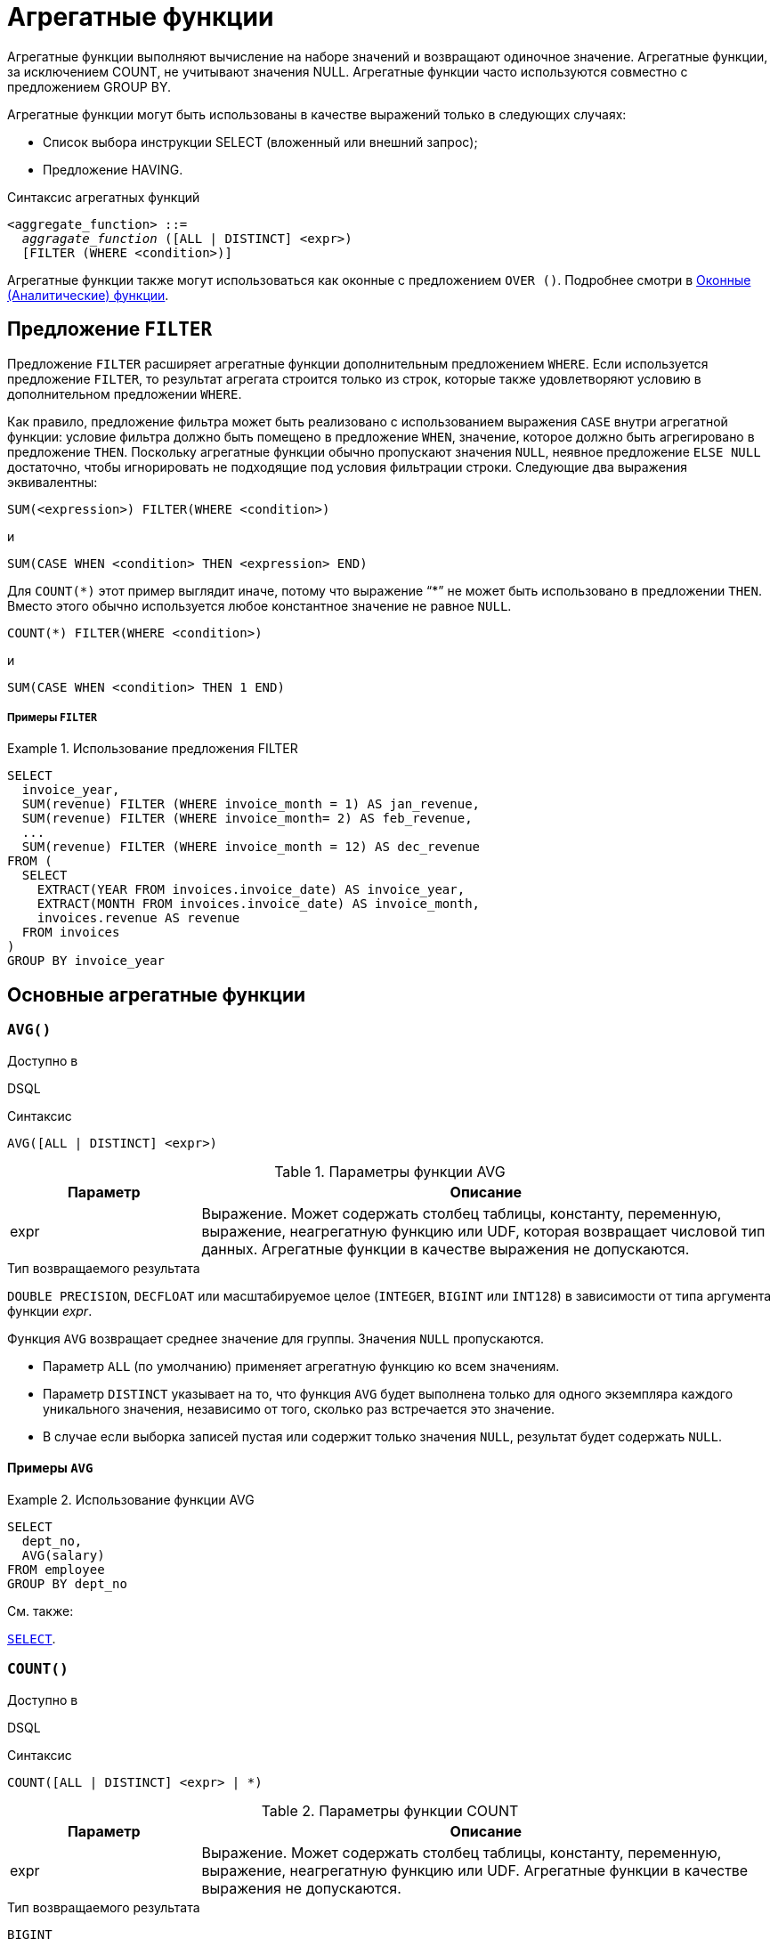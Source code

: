 [[fblangref-aggfuncs]]
= Агрегатные функции

Агрегатные функции выполняют вычисление на наборе значений и возвращают одиночное значение.
Агрегатные функции, за исключением COUNT, не учитывают значения NULL.
Агрегатные функции часто используются совместно с предложением GROUP BY.

Агрегатные функции могут быть использованы в качестве выражений только в следующих случаях: 

* Список выбора инструкции SELECT (вложенный или внешний запрос);
* Предложение HAVING.


.Синтаксис агрегатных функций
[listing,subs=+quotes]
----
<aggregate_function> ::=
  _aggragate_function_ ([ALL | DISTINCT] <expr>)
  [FILTER (WHERE <condition>)]
----

Агрегатные функции также могут использоваться как оконные с предложением `OVER ()`.
Подробнее смотри в <<fblangref-windowfuncs,Оконные (Аналитические) функции>>.

[[fblangref-aggfuncs-filter]]
== Предложение `FILTER`

Предложение `FILTER` расширяет агрегатные функции дополнительным предложением `WHERE`.
Если используется предложение `FILTER`, то результат агрегата строится только из строк, которые также удовлетворяют условию в дополнительном предложении `WHERE`.

Как правило, предложение фильтра может быть реализовано с использованием выражения `CASE` внутри агрегатной функции: условие фильтра должно быть помещено в предложение `WHEN`, значение, которое должно быть агрегировано в предложение `THEN`.
Поскольку агрегатные функции обычно пропускают значения `NULL`, неявное предложение `ELSE NULL` достаточно, чтобы игнорировать не подходящие под условия фильтрации строки.
Следующие два выражения эквивалентны:

[listing]
----
SUM(<expression>) FILTER(WHERE <condition>)
----

и

[listing]
----
SUM(CASE WHEN <condition> THEN <expression> END)
----

Для `COUNT({asterisk})` этот пример выглядит иначе, потому что выражение "`{asterisk}`" не может быть использовано в предложении `THEN`.
Вместо этого обычно используется любое константное значение не равное `NULL`.

[listing]
----
COUNT(*) FILTER(WHERE <condition>)
----

и

[listing]
----
SUM(CASE WHEN <condition> THEN 1 END)
----

[float]
===== Примеры `FILTER`

.Использование предложения FILTER
[example]
====
[source,sql]
----
SELECT 
  invoice_year,
  SUM(revenue) FILTER (WHERE invoice_month = 1) AS jan_revenue,
  SUM(revenue) FILTER (WHERE invoice_month= 2) AS feb_revenue,
  ...
  SUM(revenue) FILTER (WHERE invoice_month = 12) AS dec_revenue 
FROM (
  SELECT
    EXTRACT(YEAR FROM invoices.invoice_date) AS invoice_year,
    EXTRACT(MONTH FROM invoices.invoice_date) AS invoice_month,
    invoices.revenue AS revenue
  FROM invoices
)
GROUP BY invoice_year
----
====


[[fblangref-aggfuncs-general]]
== Основные агрегатные функции

[[fblangref-aggfuncs-avg]]
=== `AVG()`

.Доступно в
DSQL

.Синтаксис
[listing]
----
AVG([ALL | DISTINCT] <expr>)
----

[[fblangref-aggfuncs-tbl-avg]]
.Параметры функции AVG
[cols="<1,<3", options="header",stripes="none"]
|===
^| Параметр
^| Описание

|expr
|Выражение.
Может содержать столбец таблицы, константу, переменную, выражение, неагрегатную функцию или UDF, которая возвращает числовой тип данных.
Агрегатные функции в качестве выражения не допускаются.
|===

.Тип возвращаемого результата
`DOUBLE PRECISION`, `DECFLOAT` или масштабируемое целое (`INTEGER`, `BIGINT` или `INT128`) в зависимости от типа аргумента функции _expr_.

Функция `AVG` возвращает среднее значение для группы.
Значения `NULL` пропускаются.

* Параметр `ALL` (по умолчанию) применяет агрегатную функцию ко всем значениям.
* Параметр `DISTINCT` указывает на то, что функция `AVG` будет выполнена только для одного экземпляра каждого уникального значения, независимо от того, сколько раз встречается это значение.
* В случае если выборка записей пустая или содержит только значения `NULL`, результат будет содержать `NULL`.

[[fblangref-aggfuncs-avg-exmpl]]
==== Примеры `AVG`

.Использование функции AVG
[example]
====
[source,sql]
----
SELECT 
  dept_no,
  AVG(salary)
FROM employee
GROUP BY dept_no
----
====

.См. также:
<<fblangref-dml-select,`SELECT`>>.

[[fblangref-aggfuncs-count]]
=== `COUNT()`

.Доступно в
DSQL

.Синтаксис
[listing]
----
COUNT([ALL | DISTINCT] <expr> | *)
----

[[fblangref-aggfuncs-tbl-count]]
.Параметры функции COUNT
[cols="<1,<3", options="header",stripes="none"]
|===
^| Параметр
^| Описание

|expr
|Выражение.
Может содержать столбец таблицы, константу, переменную, выражение, неагрегатную функцию или UDF.
Агрегатные функции в качестве выражения не допускаются.
|===

.Тип возвращаемого результата
`BIGINT`

Функция `COUNT` возвращает количество значений в группе, которые не являются `NULL`.

* По умолчанию используется `ALL`: функция просто считает все значения в наборе, которые не равны `NULL`.
* Если указан `DISTINCT` дубликаты исключаются из подсчитываемого набора.
* Если вместо выражения _expr_ указано `COUNT ({asterisk})`, будут подсчитаны все записи.
** не может использоваться с ключевым словом `DISTINCT`
** дубликаты записей не исключаются
** при этом учитываются записи содержащие `NULL`
* Для пустой выборки данных или если при выборке окажутся одни значения, содержащие `NULL`, функция возвратит значение равное `0`.

[[fblangref-aggfuncs-count-exmpl]]
==== Примеры `COUNT`

.Использование функции COUNT
[example]
====
[source,sql]
----
SELECT 
  dept_no,
  COUNT(*) AS cnt,
  COUNT(DISTINCT name) AS cnt_name
FROM employee
GROUP BY dept_no
----
====

.См. также:
<<fblangref-dml-select,`SELECT`>>.

[[fblangref-aggfuncs-list]]
=== `LIST()`

.Доступно в
DSQL

.Синтаксис
[listing,subs=+quotes]
----
LIST([ALL | DISTINCT] <expr> [, _separator_])
----

[[fblangref-aggfuncs-tbl-list]]
.Параметры функции LIST
[cols="<1,<3", options="header",stripes="none"]
|===
^| Параметр
^| Описание

|expr
|Выражение.
Может содержать столбец таблицы, константу, переменную, выражение, неагрегатную функцию или UDF, которая возвращает строковый тип данных или `BLOB`.
Поля типа дата / время и числовые преобразуются к строке.
Агрегатные функции в качестве выражения не допускаются.

|separator
|Разделитель.
Выражение строкового типа.
По умолчанию разделителем является запятая.
|===

.Тип возвращаемого результата
`BLOB`

Функция `LIST` возвращает строку, состоящую из значений аргумента, отличных от `NULL` в группе,
разделенных запятой или заданным пользователем разделителем.
Если нет значений, отличных от `NULL` (включая случай, когда группа пуста), возвращается `NULL`.

* `ALL` (по умолчанию) приводит к обработке всех значений, отличных от `NULL`.
Если указано ключевое слово `DISTINCT`, то дубликаты удаляются, за исключением случаев, когда _expr_ является `BLOB`.
* Необязательный аргумент _separator_ может быть любым строковым выражением.
Это позволяет указать, например, ascii_char (13) в качестве разделителя.
* Аргументы _expr_ и _separator_ поддерживают `BLOB` любого размера и набора символов.
* Дата / время и числовые аргументы неявно преобразуются в строки перед объединением.
* Результатом функции является текстовый `BLOB`, кроме случаев, когда _expr_ является `BLOB` другого подтипа.
* Порядок значений в списке не определен -- порядок, в котором строки объединяются, определяется порядком чтения из исходного набора данных.
Для таблиц такой порядок обычно не определяется.
Если порядок важен, исходные данные можно предварительно отсортировать используя производную таблицы или аналогичное средство.

[[fblangref-aggfuncs-list-exmpl]]
==== Примеры `LIST`

.Использование функции LIST
[example]
====
Получение списка, порядок не определён.

[source,sql]
----
SELECT LIST (display_name, '; ') 
FROM GR_WORK;
----
====

.Использование функции LIST с заданным порядком
[example]
====
Получение списка в алфавитном порядке.

[source,sql]
----
SELECT LIST (display_name, '; ') 
FROM (SELECT display_name 
      FROM GR_WORK 
      ORDER BY display_name);
----
====

.См. также:
<<fblangref-dml-select,`SELECT`>>.

[[fblangref-aggfuncs-max]]
=== `MAX()`

.Доступно в
DSQL

.Синтаксис
[listing]
----
MAX([ALL | DISTINCT] <expr>)
----

[[fblangref-aggfuncs-tbl-max]]
.Параметры функции MAX
[cols="<1,<3", options="header",stripes="none"]
|===
^| Параметр
^| Описание

|expr
|Выражение.
Может содержать столбец таблицы, константу, переменную, выражение, неагрегатную функцию или UDF.
Агрегатные функции в качестве выражения не допускаются.
|===

.Тип возвращаемого результата
тот же что и аргумент функции _expr_.

Функция `MAX` возвращает максимальный элемент выборки, которые не равны NULL.

* Если группа пуста или содержит только `NULL`, результатом будет `NULL`.
* Если входным аргументом является строка, то функция вернет значение, которое будет последним в сортировке с использованием соответствующего `COLLATE`.
* Эта функция полностью поддерживает текстовые `BLOB` любого размера и набора символов.

[NOTE]
====
Параметр `DISTINCT` не имеет смысла при использовании функцией `MAX` и доступен только для совместимости со стандартом.
====

[[fblangref-aggfuncs-max-exmpl]]
==== Примеры `MAX`

.Использование функции `MAX`
[example]
====
[source,sql]
----
SELECT 
  dept_no,
  MAX(salary)
FROM employee
GROUP BY dept_no
----
====

.См. также:
<<fblangref-dml-select,`SELECT`>>, <<fblangref-aggfuncs-min>>.

[[fblangref-aggfuncs-min]]
=== `MIN()`

.Доступно в
DSQL

.Синтаксис
[listing]
----
MIN([ALL | DISTINCT] <expr>)
----

[[fblangref-aggfuncs-tbl-min]]
.Параметры функции MIN
[cols="<1,<3", options="header",stripes="none"]
|===
^| Параметр
^| Описание

|expr
|Выражение.
Может содержать столбец таблицы, константу, переменную, выражение, неагрегатную функцию или UDF.
Агрегатные функции в качестве выражения не допускаются.
|===

.Тип возвращаемого результата
тот же что и аргумент функции _expr_

Функция `MIN` возвращает минимальный элемент выборки, которые не равны `NULL`.

* Если группа пуста или содержит только `NULL`, результатом будет `NULL`.
* Если входным аргументом является строка, то функция вернет значение, которое будет первым в сортировке с использованием соответствующего `COLLATE`.
* Эта функция полностью поддерживает текстовые `BLOB` любого размера и набора символов.

[NOTE]
====
Параметр `DISTINCT` не имеет смысла при использовании функцией `MIN` и доступен только для совместимости со стандартом.
====

[[fblangref-aggfuncs-min-exmpl]]
==== Примеры `MIN`

.Использование функции `MIN`
[example]
====
[source,sql]
----
SELECT 
  dept_no,
  MIN(salary)
FROM employee
GROUP BY dept_no
----
====

.См. также:
<<fblangref-dml-select,`SELECT`>>, <<fblangref-aggfuncs-max>>.

[[fblangref-aggfuncs-sum]]
=== `SUM()`

.Доступно в
DSQL

.Синтаксис
[listing]
----
SUM([ALL | DISTINCT] <expr>)
----

[[fblangref-aggfuncs-tbl-sum]]
.Параметры функции `SUM`
[cols="<1,<3", options="header",stripes="none"]
|===
^| Параметр
^| Описание

|expr
|Выражение.
Может содержать столбец таблицы, константу, переменную, выражение, неагрегатную функцию или UDF, которая возвращает числовой тип данных.
Агрегатные функции в качестве выражения не допускаются.
|===

.Тип возвращаемого результата
`DOUBLE PRECISION`, `DECFLOAT` или масштабируемое целое (`INTEGER`, `BIGINT` или `INT128`) в зависимости от типа аргумента функции _expr_.
Обычно, если это возможно, выбирается тип с большей вместимостью, чем тип выражения expr.

Функция `SUM` возвращает сумму элементов выборки, которые не равны `NULL`.

* `ALL` является опцией по умолчанию -- обрабатываются все значения из выборки, не содержащие `NULL`.
При указании DISTINCT из выборки устраняются дубликаты, после чего осуществляется суммирование.
* При пустой выборке, или при выборке из одних NULL функция возвратит NULL.

[[fblangref-aggfuncs-sum-exmpl]]
==== Примеры `SUM`

.Использование функции SUM
[example]
====
[source,sql]
----

SELECT 
  dept_no,
  SUM(salary)
FROM employee
GROUP BY dept_no
----
====

.См. также:
<<fblangref-dml-select,`SELECT`>>.

[[fblangref-aggfuncs-stats]]
== Статистические функции

Статистические функции являются агрегатными функциями.
Эти функции не учитывают значения `NULL`.
К аргументу статистической функции не применимы параметры `ALL` и `DISTINCT`.

Статистические функции часто используются совместно с предложением `GROUP BY`.

[[fblangref-aggfuncs-corr]]
=== `CORR()`

.Доступно в
DSQL

.Синтаксис
[listing]
----
CORR(<expr1>, <expr2>)
----

[[fblangref-aggfuncs-tbl-corr]]
.Параметры функции `CORR`
[cols="<1,<3", options="header",stripes="none"]
|===
^| Параметр
^| Описание

|expr1, expr2
|Выражение возвращает числовой тип данных.
Может содержать столбец таблицы, константу, переменную, выражение, неагрегатную функцию или UDF.
Агрегатные функции в качестве выражения не допускаются.
|===

.Тип возвращаемого результата
`DOUBLE PRECISION`

Функция `CORR` возвращает коэффициент корреляции для пары выражений, возвращающих числовые значения.

Функция `CORR(<expr1>, <expr2>)` эквивалентна

[listing]
----
COVAR_POP(<expr1>, <expr2>) / (STDDEV_POP(<expr2>) * STDDEV_POP(<expr1>))
----

В статистическом смысле, корреляция -- это степень связи между переменными.
Связь между переменными означает, что значение одной переменной можно в определённой степени предсказать по значению другой.
Коэффициент корреляции представляет степень корреляции в виде числа в диапазоне от -1 (высокая обратная корреляция) до 1 (высокая корреляция). Значение 0 соответствует отсутствию корреляции.

В случае если выборка записей пустая или содержит только значения `NULL`, результат будет содержать `NULL`.

[[fblangref-aggfuncs-corr-exmpl]]
==== Примеры `CORR`

.Использование функции CORR
[example]
====
[source,sql]
----
SELECT
    CORR(alength, aheight) AS c_corr
FROM measure
----
====

.См. также:
<<fblangref-aggfuncs-covar-pop>>, <<fblangref-aggfuncs-stddev-pop>>.

[[fblangref-aggfuncs-covar-pop]]
=== `COVAR_POP()`

.Доступно в
DSQL

.Синтаксис
[listing]
----
COVAR_POP(<expr1>, <expr2>)
----

[[fblangref-aggfuncs-tbl-covar-pop]]
.Параметры функции `COVAR_POP`
[cols="<1,<3", options="header",stripes="none"]
|===
^| Параметр
^| Описание

|expr1, expr2
|Выражение возвращает числовой тип данных.
Может содержать столбец таблицы, константу, переменную, выражение, неагрегатную функцию или UDF.
Агрегатные функции в качестве выражения не допускаются.
|===

.Тип возвращаемого результата
`DOUBLE PRECISION`

Функция `COVAR_POP` возвращает ковариацию совокупности (population covariance) пар выражений с числовыми значениями.

Функция `COVAR_POP(<expr1>, <expr2>)` эквивалентна

[listing]
----
(SUM(<expr1> * <expr2>) - SUM(<expr1>) * SUM(<expr2>) / COUNT(*)) 
  / COUNT(*)
----

В случае если выборка записей пустая или содержит только значения `NULL`, результат будет содержать `NULL`.

[[fblangref-aggfuncs-covar-pop-exmpl]]
==== Примеры `COVAR_POP`

.Использование функции `COVAR_POP`
[example]
====
[source,sql]
----
SELECT
    COVAR_POP(alength, aheight) AS c_corr
FROM measure
----
====

.См. также:
<<fblangref-aggfuncs-covar-samp>>, <<fblangref-aggfuncs-sum>>, <<fblangref-aggfuncs-count>>. 

[[fblangref-aggfuncs-covar-samp]]
=== `COVAR_SAMP()`

.Доступно в
DSQL

.Синтаксис
[listing]
----
COVAR_SAMP(<expr1>, <expr2>)
----

[[fblangref-aggfuncs-tbl-covar-samp]]
.Параметры функции `COVAR_SAMP`
[cols="<1,<3", options="header",stripes="none"]
|===
^| Параметр
^| Описание

|expr1, expr2
|Выражение возвращает числовой тип данных.
Может содержать столбец таблицы, константу, переменную, выражение, неагрегатную функцию или UDF.
Агрегатные функции в качестве выражения не допускаются.
|===

.Тип возвращаемого результата
`DOUBLE PRECISION`

Функция `COVAR_SAMP` возвращает выборочную ковариацию (sample covariance) пары выражений с числовыми значениями.

Функция `COVAR_SAMP(<expr1>, <expr2>)` эквивалентна

[listing]
----
(SUM(<expr1> * <expr2>) - SUM(<expr1>) * SUM(<expr2>) / COUNT(*)) 
  / (COUNT(*) - 1)
----

В случае если выборка записей пустая, содержит только 1 запись или содержит только значения `NULL`, результат будет содержать `NULL`.

[[fblangref-aggfuncs-covar-samp-exmpl]]
==== Примеры `COVAR_SAMP`

.Использование функции `COVAR_SAMP`
[example]
====
[source,sql]
----
SELECT
    COVAR_SAMP(alength, aheight) AS c_corr
FROM measure
----
====

.См. также:
<<fblangref-aggfuncs-covar-pop>>, <<fblangref-aggfuncs-sum>>, <<fblangref-aggfuncs-count>>.

[[fblangref-aggfuncs-stddev-pop]]
=== `STDDEV_POP()`

.Доступно в
DSQL

.Синтаксис
[listing]
----
STDDEV_POP(<expr>)
----

[[fblangref-aggfuncs-tbl-stddev-pop]]
.Параметры функции STDDEV_POP
[cols="<1,<3", options="header",stripes="none"]
|===
^| Параметр
^| Описание

|expr
|Выражение возвращает числовой тип данных.
Может содержать столбец таблицы, константу, переменную, выражение, неагрегатную функцию или UDF.
Агрегатные функции в качестве выражения не допускаются.
|===

.Тип возвращаемого результата
`DOUBLE PRECISION` или `NUMERIC` в зависимости от типа _expr_.

Функция `STDDEV_POP` возвращает среднеквадратичное отклонение для группы.
Значения `NULL` пропускаются.

Функция `STDDEV_POP(<expr>)` эквивалентна

[listing]
----
SQRT(VAR_POP(<expr>))
----

В случае если выборка записей пустая или содержит только значения `NULL`, результат будет содержать `NULL`.

[[fblangref-aggfuncs-stddev-pop-exmpl]]
==== Примеры `STDDEV_POP`

.Использование функции `STDDEV_POP`
[example]
====
[source,sql]
----
SELECT 
  dept_no,
  STDDEV_POP(salary)
FROM employee
GROUP BY dept_no
----
====

.См. также:
<<fblangref-aggfuncs-stddev-pop>>, <<fblangref-aggfuncs-var-pop>>.

[[fblangref-aggfuncs-stddev-samp]]
=== `STDDEV_SAMP()`

.Доступно в
DSQL

.Синтаксис
[listing]
----
STDDEV_SAMP(<expr>)
----

[[fblangref-aggfuncs-tbl-stddev-samp]]
.Параметры функции STDDEV_SAMP
[cols="<1,<3", options="header",stripes="none"]
|===
^| Параметр
^| Описание

|expr
|Выражение возвращает числовой тип данных.
Может содержать столбец таблицы, константу, переменную, выражение, неагрегатную функцию или UDF.
Агрегатные функции в качестве выражения не допускаются.
|===

.Тип возвращаемого результата
`DOUBLE PRECISION` или `NUMERIC` в зависимости от типа _expr_

Функция `STDDEV_SAMP` возвращает стандартное отклонение для группы.
Значения `NULL` пропускаются.

Функция `STDDEV_SAMP(<expr>)` эквивалентна

[listing]
----
SQRT(VAR_SAMP(<expr>))
----

В случае если выборка записей пустая, содержит только 1 запись или содержит только значения `NULL`, результат будет содержать `NULL`.

[[fblangref-aggfuncs-stddev-samp-exmpl]]
==== Примеры `STDDEV_SAMP` 

.Использование функции `STDDEV_SAMP`
[example]
====
[source,sql]
----
SELECT 
  dept_no,
  STDDEV_SAMP(salary)
FROM employee
GROUP BY dept_no
----
====

.См. также:
<<fblangref-aggfuncs-stddev-pop>>, <<fblangref-aggfuncs-var-samp>>.

[[fblangref-aggfuncs-var-pop]]
=== `VAR_POP()`

.Доступно в
DSQL

.Синтаксис
[listing]
----
VAR_POP(<expr>)
----

[[fblangref-aggfuncs-tbl-var-pop]]
.Параметры функции `VAR_POP`
[cols="<1,<3", options="header",stripes="none"]
|===
^| Параметр
^| Описание

|expr
|Выражение возвращает числовой тип данных.
Может содержать столбец таблицы, константу, переменную, выражение, неагрегатную функцию или UDF.
Агрегатные функции в качестве выражения не допускаются.
|===

.Тип возвращаемого результата
`DOUBLE PRECISION` или `NUMERIC` в зависимости от типа _expr_

Функция `VAR_POP` возвращает выборочную дисперсию для группы.
Значения `NULL` пропускаются.

Функция `VAR_POP(<expr>)` эквивалентна

[listing]
----
(SUM(<expr> * <expr>) - SUM(<expr>) * SUM(<expr>) / COUNT(<expr>)) 
  / COUNT(<expr>)
----

В случае если выборка записей пустая или содержит только значения `NULL`, результат будет содержать `NULL`.

[[fblangref-aggfuncs-var-pop-exmpl]]
==== Примеры `VAR_POP`

.Использование функции `VAR_POP`
[example]
====
[source,sql]
----
SELECT 
  dept_no,
  VAR_POP(salary)
FROM employee
GROUP BY dept_no
----
====

.См. также:
<<fblangref-aggfuncs-var-samp>>, <<fblangref-aggfuncs-sum>>, <<fblangref-aggfuncs-count>>.

[[fblangref-aggfuncs-var-samp]]
=== `VAR_SAMP()`

.Доступно в
DSQL

.Синтаксис
[listing]
----
VAR_SAMP(<expr>)
----

[[fblangref-aggfuncs-tbl-var-samp]]
.Параметры функции `VAR_SAMP`
[cols="<1,<3", options="header",stripes="none"]
|===
^| Параметр
^| Описание

|expr
|Выражение возвращает числовой тип данных.
Может содержать столбец таблицы, константу, переменную, выражение, неагрегатную функцию или UDF.
Агрегатные функции в качестве выражения не допускаются.
|===

.Тип возвращаемого результата
`DOUBLE PRECISION` или `NUMERIC` в зависимости от типа _expr_

Функция `VAR_SAMP` возвращает несмещённую выборочную дисперсию для группы.
Значения `NULL` пропускаются.

Функция `VAR_SAMP(<expr>)` эквивалентна

[listing]
----
(SUM(<expr> * <expr>) - SUM(<expr>) * SUM(<expr>) / COUNT(<expr>)) 
  / (COUNT(<expr>) - 1)
----

В случае если выборка записей пустая, содержит только 1 запись или содержит только значения `NULL`, результат будет содержать `NULL`.

[[fblangref-aggfuncs-var-samp-exmpl]]
==== Примеры `VAR_SAMP`

.Использование функции `VAR_SAMP`
[example]
====
[source,sql]
----
SELECT 
  dept_no,
  VAR_SAMP(salary)
FROM employee
GROUP BY dept_no
----
====

.См. также:
<<fblangref-aggfuncs-var-pop>>, <<fblangref-aggfuncs-sum>>, <<fblangref-aggfuncs-count>>.

[[fblangref-aggfuncs-regr]]
== Функции линейной регрессии

Функции линейной регрессии полезны для продолжения линии тренда.
Линия тренда -- это, как правило, закономерность, которой придерживается набор значений.
Линия тренда полезна для прогнозирования будущих значений.
Этот означает, что тренд будет продолжаться и в будущем.
Для продолжения линии тренда необходимо знать угол наклона и точку пересечения с осью Y.
Набор линейных функций включает функции для вычисления этих значений.

В синтаксисе функций, _у_ интерпретируется в качестве переменной, зависящей от _х_.


[[fblangref-aggfuncs-regr-avgx]]
=== `REGR_AVGX()`

.Доступно в
DSQL

.Синтаксис
[listing]
----
REGR_AVGX ( <y>, <x> )
----

[[fblangref-aggfuncs-tbl-regr-avgx]]
.Параметры функции REGR_AVGX
[cols="<1,<3", options="header",stripes="none"]
|===
^| Параметр
^| Описание

|y
|Зависимая переменная линии регрессии.
Может содержать столбец таблицы, константу, переменную, выражение, неагрегатную функцию или UDF, которая возвращает числовой тип данных.
Агрегатные функции в качестве выражения не допускаются.

|x
|Независимая переменная линии регрессии.
Может содержать столбец таблицы, константу, переменную, выражение, неагрегатную функцию или UDF, которая возвращает числовой тип данных.
Агрегатные функции в качестве выражения не допускаются.
|===

.Тип возвращаемого результата
`DOUBLE PRECISION`

Функция `REGR_AVGX` вычисляет среднее независимой переменной линии регрессии.

Функция `REGR_AVGX(<y>, <x>)` эквивалентна

[listing]
----
SUM(<exprX>) / REGR_COUNT(<y>, <x>)

<exprX> ::=
  CASE WHEN <x> IS NOT NULL AND <y> IS NOT NULL THEN <x> END
----

.См. также:
<<fblangref-aggfuncs-regr-count>>, <<fblangref-aggfuncs-regr-avgy>>.

[[fblangref-aggfuncs-regr-avgy]]
=== `REGR_AVGY()`

.Доступно в
DSQL

.Синтаксис
[listing]
----
REGR_AVGY(<y>, <x>)
----

[[fblangref-aggfuncs-tbl-regr-avgy]]
.Параметры функции `REGR_AVGY`
[cols="<1,<3", options="header",stripes="none"]
|===
^| Параметр
^| Описание

|y
|Зависимая переменная линии регрессии.
Может содержать столбец таблицы, константу, переменную, выражение, неагрегатную функцию или UDF, которая возвращает числовой тип данных.
Агрегатные функции в качестве выражения не допускаются.

|x
|Независимая переменная линии регрессии.
Может содержать столбец таблицы, константу, переменную, выражение, неагрегатную функцию или UDF, которая возвращает числовой тип данных.
Агрегатные функции в качестве выражения не допускаются.
|===

.Тип возвращаемого результата
`DOUBLE PRECISION`

Функция `REGR_AVGY` вычисляет среднее зависимой переменной линии регрессии.

Функция `REGR_AVGY(<y>, <x>)` эквивалентна

[listing]
----
SUM(<exprY>) / REGR_COUNT(<y>, <x>)

<exprY> ::=
  CASE WHEN <x> IS NOT NULL AND <y> IS NOT NULL THEN <y> END
----

.См. также:
<<fblangref-aggfuncs-regr-count>>, <<fblangref-aggfuncs-regr-avgx>>.

[[fblangref-aggfuncs-regr-count]]
=== `REGR_COUNT()`

.Доступно в
DSQL

.Синтаксис
[listing]
----
REGR_COUNT(<y>, <x>)
----

[[fblangref-aggfuncs-tbl-regr-count]]
.Параметры функции `REGR_COUNT`
[cols="<1,<3", options="header",stripes="none"]
|===
^| Параметр
^| Описание

|y
|Зависимая переменная линии регрессии.
Может содержать столбец таблицы, константу, переменную, выражение, неагрегатную функцию или UDF, которая возвращает числовой тип данных.
Агрегатные функции в качестве выражения не допускаются.

|x
|Независимая переменная линии регрессии.
Может содержать столбец таблицы, константу, переменную, выражение, неагрегатную функцию или UDF, которая возвращает числовой тип данных.
Агрегатные функции в качестве выражения не допускаются.
|===

.Тип возвращаемого результата
`BIGINT`

Функция `REGR_COUNT` возвращает количество не пустых пар, используемых для создания линии регрессии.

Функция `REGR_COUNT(<y>, <x>)` эквивалентна

[listing]
----
SUM(CASE WHEN <x> IS NOT NULL AND <y> IS NOT NULL THEN 1 END)
----

См. также:
<<fblangref-aggfuncs-sum>>

[[fblangref-aggfuncs-regr-intercept]]
=== `REGR_INTERCEPT()`

.Доступно в
DSQL

.Синтаксис
[listing]
----
REGR_INTERCEPT(<y>, <x>)
----

[[fblangref-aggfuncs-tbl-regr-intercept]]
.Параметры функции `REGR_INTERCEPT`
[cols="<1,<3", options="header",stripes="none"]
|===
^| Параметр
^| Описание

|y
|Зависимая переменная линии регрессии.
Может содержать столбец таблицы, константу, переменную, выражение, неагрегатную функцию или UDF, которая возвращает числовой тип данных.
Агрегатные функции в качестве выражения не допускаются.

|x
|Независимая переменная линии регрессии.
Может содержать столбец таблицы, константу, переменную, выражение, неагрегатную функцию или UDF, которая возвращает числовой тип данных.
Агрегатные функции в качестве выражения не допускаются.
|===

.Тип возвращаемого результата
`DOUBLE PRECISION`

Функция `REGR_INTERCEPT` вычисляет точку пересечения линии регрессии с осью Y.

Функция `REGR_INTERCEPT(<y>, <x>)` эквивалентна 

[listing]
----
REGR_AVGY(<y>, <x>) - REGR_SLOPE(<y>, <x>) * REGR_AVGX(<y>, <x>)
----

[[fblangref-aggfuncs-regr-intercept-exmpl]]
==== Примеры `REGR_INTERCEPT`

.Прогнозирование объёмов продаж
[example]
====
[source,sql]
----
WITH RECURSIVE years(byyear) AS (
  SELECT 1991 FROM rdb$database UNION ALL
  SELECT byyear+1 FROM years WHERE byyear < 2020
),
s AS (
  SELECT EXTRACT(YEAR FROM order_date) AS byyear,
         SUM(total_value) AS total_value
  FROM sales GROUP BY 1
),
regr AS (
  SELECT REGR_INTERCEPT(total_value, byyear) as intercept,
         REGR_SLOPE(total_value, byyear) as slope
FROM s)
SELECT years.byyear AS byyear,
       intercept + (slope * years.byyear) AS total_value
FROM years CROSS JOIN regr
----


[listing]
----
BYYEAR     TOTAL_VALUE
----------------------------
 1991        118377,35
 1992        414557,62
 1993        710737,89
 1994       1006918,16
 1995       1303098,43
 1996       1599278,69
 1997       1895458,96
 1998       2191639,23
 1999       2487819,50
 2000       2783999,77
...
----
====

.См. также:
<<fblangref-aggfuncs-regr-avgy>>, <<fblangref-aggfuncs-regr-avgx>>, <<fblangref-aggfuncs-regr-slope>>. 

[[fblangref-aggfuncs-regr-r2]]
=== `REGR_R2()`

.Доступно в
DSQL

.Синтаксис
[listing]
----
REGR_R2(<y>, <x>)
----

[[fblangref-aggfuncs-tbl-regr-r2]]
.Параметры функции `REGR_R2`
[cols="<1,<3", options="header",stripes="none"]
|===
^| Параметр
^| Описание

|y
|Зависимая переменная линии регрессии.
Может содержать столбец таблицы, константу, переменную, выражение, неагрегатную функцию или UDF, которая возвращает числовой тип данных.
Агрегатные функции в качестве выражения не допускаются.

|x
|Независимая переменная линии регрессии.
Может содержать столбец таблицы, константу, переменную, выражение, неагрегатную функцию или UDF, которая возвращает числовой тип данных.
Агрегатные функции в качестве выражения не допускаются.
|===

.Тип возвращаемого результата
`DOUBLE PRECISION`

Функция `REGR_R2` вычисляет коэффициент детерминации, или R-квадрат, линии регрессии.

Функция `REGR_R2(<y>, <x>)` эквивалентна

[listing]
----
POWER(CORR(<y>, <x>), 2)
----

.См. также:
<<fblangref-aggfuncs-corr>>, <<fblangref-scalarfuncs-power>>

[[fblangref-aggfuncs-regr-slope]]
=== `REGR_SLOPE()`

.Доступно в
DSQL

.Синтаксис
[listing]
----
REGR_SLOPE(<y>, <x>)
----

[[fblangref-aggfuncs-tbl-regr-slope]]
.Параметры функции `REGR_SLOPE`
[cols="<1,<3", options="header",stripes="none"]
|===
^| Параметр
^| Описание

|y
|Зависимая переменная линии регрессии.
Может содержать столбец таблицы, константу, переменную, выражение, неагрегатную функцию или UDF, которая возвращает числовой тип данных.
Агрегатные функции в качестве выражения не допускаются.

|x
|Независимая переменная линии регрессии.
Может содержать столбец таблицы, константу, переменную, выражение, неагрегатную функцию или UDF, которая возвращает числовой тип данных.
Агрегатные функции в качестве выражения не допускаются.
|===

.Тип возвращаемого результата
`DOUBLE PRECISION`

Функция `REGR_SLOPE` вычисляет угол наклона линии регрессии.

Функция `REGR_SLOPE(<y>, <x>)` эквивалентна

[listing]
----
COVAR_POP(<y>, <x>) / VAR_POP(<exprX>)
                        
<exprX> :==
  CASE WHEN <x> IS NOT NULL AND <y> IS NOT NULL THEN <x> END
----

.См. также:
<<fblangref-aggfuncs-covar-pop>>, <<fblangref-aggfuncs-var-pop>>.

[[fblangref-aggfuncs-regr-sxx]]
=== `REGR_SXX()`

.Доступно в
DSQL

.Синтаксис
[listing]
----
REGR_SXX(<y>, <x>)
----

[[fblangref-aggfuncs-tbl-regr-sxx]]
.Параметры функции `REGR_SXX`
[cols="<1,<3", options="header",stripes="none"]
|===
^| Параметр
^| Описание

|y
|Зависимая переменная линии регрессии.
Может содержать столбец таблицы, константу, переменную, выражение, неагрегатную функцию или UDF, которая возвращает числовой тип данных.
Агрегатные функции в качестве выражения не допускаются.

|x
|Независимая переменная линии регрессии.
Может содержать столбец таблицы, константу, переменную, выражение, неагрегатную функцию или UDF, которая возвращает числовой тип данных.
Агрегатные функции в качестве выражения не допускаются.
|===

.Тип возвращаемого результата
`DOUBLE PRECISION`

Диагностическая статистика, используемая для анализа регрессии.

Функция `REGR_SXX(<y>, <x>)` вычисляется следующим образом:

[listing]
----
REGR_COUNT(<y>, <x>) * VAR_POP(<exprX>)

<exprX> :==
  CASE WHEN <x> IS NOT NULL AND <y> IS NOT NULL THEN <x> END
----

.См. также:
<<fblangref-aggfuncs-regr-count>>, <<fblangref-aggfuncs-var-pop>>.

[[fblangref-aggfuncs-regr-sxy]]
=== `REGR_SXY()`

.Доступно в
DSQL

.Синтаксис
[listing]
----
REGR_SXY(<y>, <x>)
----

[[fblangref-aggfuncs-tbl-regr-sxy]]
.Параметры функции `REGR_SXY`
[cols="<1,<3", options="header",stripes="none"]
|===
^| Параметр
^| Описание

|y
|Зависимая переменная линии регрессии.
Может содержать столбец таблицы, константу, переменную, выражение, неагрегатную функцию или UDF, которая возвращает числовой тип данных.
Агрегатные функции в качестве выражения не допускаются.

|x
|Независимая переменная линии регрессии.
Может содержать столбец таблицы, константу, переменную, выражение, неагрегатную функцию или UDF, которая возвращает числовой тип данных.
Агрегатные функции в качестве выражения не допускаются.
|===

.Тип возвращаемого результата
`DOUBLE PRECISION`

Диагностическая статистика, используемая для анализа регрессии.

Функция `REGR_SXY(<y>, <x>)` вычисляется следующим образом:

[listing]
----
REGR_COUNT(<y>, <x>) * COVAR_POP(<y>, <x>)
----

.См. также:
<<fblangref-aggfuncs-regr-count>>, <<fblangref-aggfuncs-covar-pop>>.

[[fblangref-aggfuncs-regr_syy]]
=== `REGR_SYY()`

.Доступно в
DSQL

.Синтаксис
[listing]
----
REGR_SYY(<y>, <x>)
----

[[fblangref-aggfuncs-tbl-regr-syy]]
.Параметры функции `REGR_SYY`
[cols="<1,<3", options="header",stripes="none"]
|===
^| Параметр
^| Описание

|y
|Зависимая переменная линии регрессии.
Может содержать столбец таблицы, константу, переменную, выражение, неагрегатную функцию или UDF, которая возвращает числовой тип данных.
Агрегатные функции в качестве выражения не допускаются.

|x
|Независимая переменная линии регрессии.
Может содержать столбец таблицы, константу, переменную, выражение, неагрегатную функцию или UDF, которая возвращает числовой тип данных.
Агрегатные функции в качестве выражения не допускаются.
|===

.Тип возвращаемого результата
`DOUBLE PRECISION`

Диагностическая статистика, используемая для анализа регрессии.

Функция `REGR_SYY(<y>, <x>)` вычисляется следующим образом:

[listing]
----
REGR_COUNT(<y>, <x>) * VAR_POP(<exprY>)

<exprY> :==
  CASE WHEN <x> IS NOT NULL AND <y> IS NOT NULL THEN <y> END
----

.См. также:
<<fblangref-aggfuncs-regr-count>>, <<fblangref-aggfuncs-var-pop>>.


